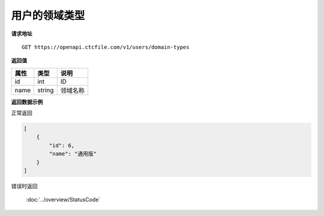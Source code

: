 **用户的领域类型**
====================

**请求地址**

::

   GET https://openapi.ctcfile.com/v1/users/domain-types

**返回值**

=========================== ====== ====================================
属性                        类型   说明
=========================== ====== ====================================
id                          int    ID
name                        string 领域名称
=========================== ====== ====================================

**返回数据示例**

正常返回

.. code:: json

    [
        {
            "id": 6,
            "name": "通用版"
        }
    ]

错误时返回

   :doc:`../overview/StatusCode`
